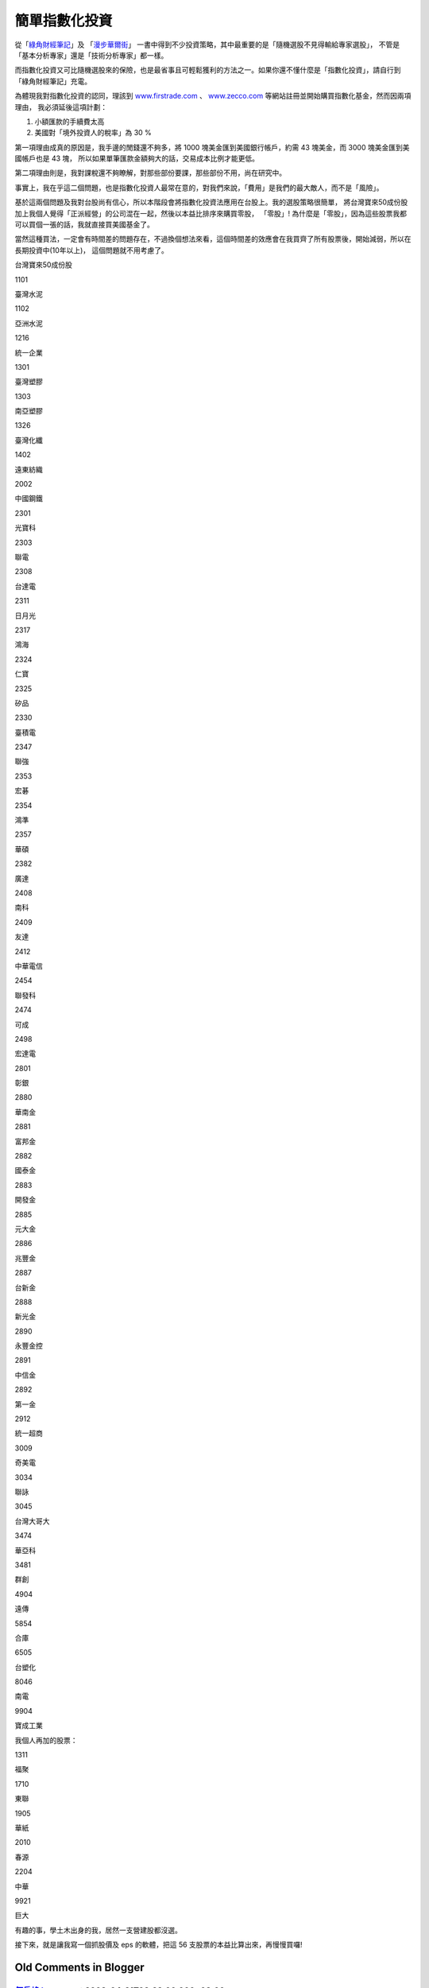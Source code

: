 簡單指數化投資
================================================================================

從「`綠角財經筆記`_」及 「`漫步華爾街`_」 一書中得到不少投資策略，其中最重要的是「隨機選股不見得輸給專家選股」，
不管是「基本分析專家」還是「技術分析專家」都一樣。

而指數化投資又可比隨機選股來的保險，也是最省事且可輕鬆獲利的方法之一。如果你還不懂什麼是「指數化投資」，請自行到「綠角財經筆記」充電。

為體現我對指數化投資的認同，理該到 `www.firstrade.com`_ 、 `www.zecco.com`_
等網站註冊並開始購買指數化基金，然而因兩項理由， 我必須延後這項計劃：

1.  小額匯款的手續費太高
2.  美國對「境外投資人的稅率」為 30 %

第一項理由成真的原因是，我手邊的閒錢還不夠多，將 1000 塊美金匯到美國銀行帳戶，約需 43 塊美金，而 3000 塊美金匯到美國帳戶也是 43 塊，
所以如果單筆匯款金額夠大的話，交易成本比例才能更低。

第二項理由則是，我對課稅還不夠瞭解，對那些部份要課，那些部份不用，尚在研究中。

事實上，我在乎這二個問題，也是指數化投資人最常在意的，對我們來說，「費用」是我們的最大敵人，而不是「風險」。

基於這兩個問題及我對台股尚有信心，所以本階段會將指數化投資法應用在台股上。我的選股策略很簡單，
將台灣寶來50成份股加上我個人覺得「正派經營」的公司混在一起，然後以本益比排序來購買零股， 「零股」!
為什麼是「零股」，因為這些股票我都可以買個一張的話，我就直接買美國基金了。

當然這種買法，一定會有時間差的問題存在，不過換個想法來看，這個時間差的效應會在我買齊了所有股票後，開始減弱，所以在長期投資中(10年以上)，
這個問題就不用考慮了。

台灣寶來50成份股

1101

臺灣水泥

1102

亞洲水泥

1216

統一企業

1301

臺灣塑膠

1303

南亞塑膠

1326

臺灣化纖

1402

遠東紡織

2002

中國鋼鐵

2301

光寶科

2303

聯電

2308

台達電

2311

日月光

2317

鴻海

2324

仁寶

2325

矽品

2330

臺積電

2347

聯強

2353

宏碁

2354

鴻準

2357

華碩

2382

廣達

2408

南科

2409

友達

2412

中華電信

2454

聯發科

2474

可成

2498

宏達電

2801

彰銀

2880

華南金

2881

富邦金

2882

國泰金

2883

開發金

2885

元大金

2886

兆豐金

2887

台新金

2888

新光金

2890

永豐金控

2891

中信金

2892

第一金

2912

統一超商

3009

奇美電

3034

聯詠

3045

台灣大哥大

3474

華亞科

3481

群創

4904

遠傳

5854

合庫

6505

台塑化

8046

南電

9904

寶成工業

我個人再加的股票：

1311

福聚

1710

東聯

1905

華紙

2010

春源

2204

中華

9921

巨大


有趣的事，學土木出身的我，居然一支營建股都沒選。

接下來，就是讓我寫一個抓股價及 eps 的軟體，把這 56 支股票的本益比算出來，再慢慢買囉!

.. _綠角財經筆記: http://greenhornfinancefootnote.blogspot.com/
.. _漫步華爾街: http://www.kingstone.com.tw/book/book_page.asp?LID=se008&kmcod
    e=2015420045676&Actid=tornado
.. _www.firstrade.com: http://www.firstrade.com/
.. _www.zecco.com: http://www.zecco.com/


Old Comments in Blogger
--------------------------------------------------------------------------------



`何岳峰 hoamon <http://www.blogger.com/profile/03979063804278011312>`_ at 2008-04-21T08:38:00.000+08:00:
^^^^^^^^^^^^^^^^^^^^^^^^^^^^^^^^^^^^^^^^^^^^^^^^^^^^^^^^^^^^^^^^^^^^^^^^^^^^^^^^^^^^^^^^^^^^^^^^^^^^^^^^^^^^^^^^^^

還是加個 2526 大陸來證明我是土木系的學生。

`何岳峰 hoamon <http://www.blogger.com/profile/03979063804278011312>`_ at 2008-04-21T21:58:00.000+08:00:
^^^^^^^^^^^^^^^^^^^^^^^^^^^^^^^^^^^^^^^^^^^^^^^^^^^^^^^^^^^^^^^^^^^^^^^^^^^^^^^^^^^^^^^^^^^^^^^^^^^^^^^^^^^^^^^^^^

福聚與 1704 榮化合併。

`何岳峰 hoamon <http://www.blogger.com/profile/03979063804278011312>`_ at 2008-04-22T14:58:00.000+08:00:
^^^^^^^^^^^^^^^^^^^^^^^^^^^^^^^^^^^^^^^^^^^^^^^^^^^^^^^^^^^^^^^^^^^^^^^^^^^^^^^^^^^^^^^^^^^^^^^^^^^^^^^^^^^^^^^^^^

再加個 8033 雷虎

.. author:: default
.. categories:: chinese
.. tags:: investment
.. comments::